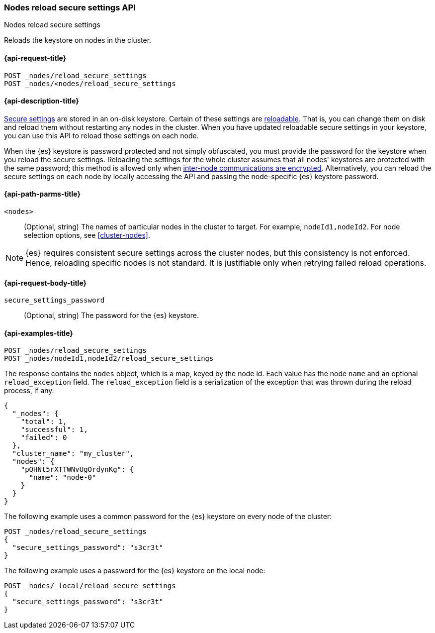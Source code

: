 [[cluster-nodes-reload-secure-settings]]
=== Nodes reload secure settings API
++++
<titleabbrev>Nodes reload secure settings</titleabbrev>
++++

Reloads the keystore on nodes in the cluster.

[[cluster-nodes-reload-secure-settings-api-request]]
==== {api-request-title}

`POST _nodes/reload_secure_settings` +
`POST _nodes/<nodes/reload_secure_settings`

[[cluster-nodes-reload-secure-settings-api-desc]]
==== {api-description-title}

<<secure-settings,Secure settings>> are stored in an on-disk keystore. Certain
of these settings are <<reloadable-secure-settings,reloadable>>. That is, you
can change them on disk and reload them without restarting any nodes in the
cluster. When you have updated reloadable secure settings in your keystore, you
can use this API to reload those settings on each node.

When the {es} keystore is password protected and not simply obfuscated, you must
provide the password for the keystore when you reload the secure settings.
Reloading the settings for the whole cluster assumes that all nodes' keystores
are protected with the same password; this method is allowed only when
<<tls-transport,inter-node communications are encrypted>>. Alternatively, you can
reload the secure settings on each node by locally accessing the API and passing
the node-specific {es} keystore password.

[[cluster-nodes-reload-secure-settings-path-params]]
==== {api-path-parms-title}

`<nodes>`::
    (Optional, string) The names of particular nodes in the cluster to target.
    For example, `nodeId1,nodeId2`. For node selection options, see
    <<cluster-nodes>>.

NOTE: {es} requires consistent secure settings across the cluster nodes, but
this consistency is not enforced. Hence, reloading specific nodes is not
standard. It is justifiable only when retrying failed reload operations.

[[cluster-nodes-reload-secure-settings-api-request-body]]
==== {api-request-body-title}

`secure_settings_password`::
  (Optional, string) The password for the {es} keystore.

[[cluster-nodes-reload-secure-settings-api-example]]
==== {api-examples-title}

[source,console]
--------------------------------------------------
POST _nodes/reload_secure_settings
POST _nodes/nodeId1,nodeId2/reload_secure_settings
--------------------------------------------------
// TEST[setup:node]
// TEST[s/nodeId1,nodeId2/*/]

The response contains the `nodes` object, which is a map, keyed by the
node id. Each value has the node `name` and an optional `reload_exception`
field. The `reload_exception` field is a serialization of the exception
that was thrown during the reload process, if any.

[source,console-result]
--------------------------------------------------
{
  "_nodes": {
    "total": 1,
    "successful": 1,
    "failed": 0
  },
  "cluster_name": "my_cluster",
  "nodes": {
    "pQHNt5rXTTWNvUgOrdynKg": {
      "name": "node-0"
    }
  }
}
--------------------------------------------------
// TESTRESPONSE[s/"my_cluster"/$body.cluster_name/]
// TESTRESPONSE[s/"pQHNt5rXTTWNvUgOrdynKg"/\$node_name/]

The following example uses a common password for the {es} keystore on every
node of the cluster:

[source,js]
--------------------------------------------------
POST _nodes/reload_secure_settings
{
  "secure_settings_password": "s3cr3t"
}
--------------------------------------------------
// NOTCONSOLE

The following example uses a password for the {es} keystore on the local node:

[source,js]
--------------------------------------------------
POST _nodes/_local/reload_secure_settings
{
  "secure_settings_password": "s3cr3t"
}
--------------------------------------------------
// NOTCONSOLE


